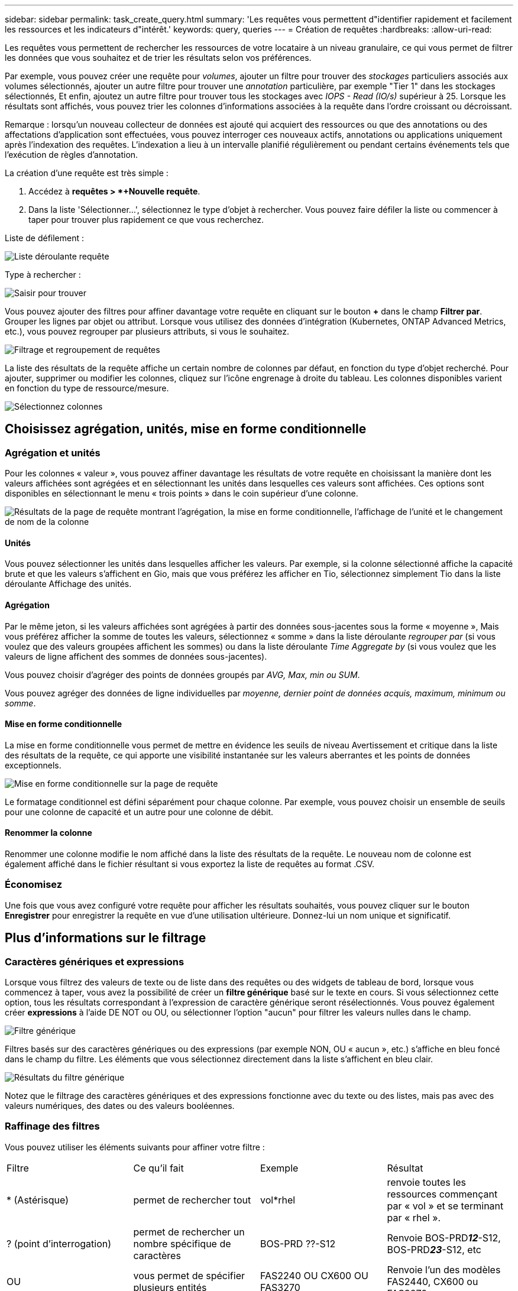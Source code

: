 ---
sidebar: sidebar 
permalink: task_create_query.html 
summary: 'Les requêtes vous permettent d"identifier rapidement et facilement les ressources et les indicateurs d"intérêt.' 
keywords: query, queries 
---
= Création de requêtes
:hardbreaks:
:allow-uri-read: 


[role="lead"]
Les requêtes vous permettent de rechercher les ressources de votre locataire à un niveau granulaire, ce qui vous permet de filtrer les données que vous souhaitez et de trier les résultats selon vos préférences.

Par exemple, vous pouvez créer une requête pour _volumes_, ajouter un filtre pour trouver des _stockages_ particuliers associés aux volumes sélectionnés, ajouter un autre filtre pour trouver une _annotation_ particulière, par exemple "Tier 1" dans les stockages sélectionnés, Et enfin, ajoutez un autre filtre pour trouver tous les stockages avec _IOPS - Read (IO/s)_ supérieur à 25. Lorsque les résultats sont affichés, vous pouvez trier les colonnes d'informations associées à la requête dans l'ordre croissant ou décroissant.

Remarque : lorsqu'un nouveau collecteur de données est ajouté qui acquiert des ressources ou que des annotations ou des affectations d'application sont effectuées, vous pouvez interroger ces nouveaux actifs, annotations ou applications uniquement après l'indexation des requêtes. L'indexation a lieu à un intervalle planifié régulièrement ou pendant certains événements tels que l'exécution de règles d'annotation.

.La création d'une requête est très simple :
. Accédez à *requêtes > *+Nouvelle requête*.
. Dans la liste 'Sélectionner...', sélectionnez le type d'objet à rechercher. Vous pouvez faire défiler la liste ou commencer à taper pour trouver plus rapidement ce que vous recherchez.


.Liste de défilement :
image:QueryDrop-DownList.png["Liste déroulante requête"]

.Type à rechercher :
image:QueryPageFilter.png["Saisir pour trouver"]

Vous pouvez ajouter des filtres pour affiner davantage votre requête en cliquant sur le bouton *+* dans le champ *Filtrer par*. Grouper les lignes par objet ou attribut. Lorsque vous utilisez des données d'intégration (Kubernetes, ONTAP Advanced Metrics, etc.), vous pouvez regrouper par plusieurs attributs, si vous le souhaitez.

image:QueryFilterExample.png["Filtrage et regroupement de requêtes"]

La liste des résultats de la requête affiche un certain nombre de colonnes par défaut, en fonction du type d'objet recherché. Pour ajouter, supprimer ou modifier les colonnes, cliquez sur l'icône engrenage à droite du tableau. Les colonnes disponibles varient en fonction du type de ressource/mesure.

image:QuerySelectColumns.png["Sélectionnez colonnes"]



== Choisissez agrégation, unités, mise en forme conditionnelle



=== Agrégation et unités

Pour les colonnes « valeur », vous pouvez affiner davantage les résultats de votre requête en choisissant la manière dont les valeurs affichées sont agrégées et en sélectionnant les unités dans lesquelles ces valeurs sont affichées. Ces options sont disponibles en sélectionnant le menu « trois points » dans le coin supérieur d'une colonne.

image:Query_Page_Aggregation_etc.png["Résultats de la page de requête montrant l'agrégation, la mise en forme conditionnelle, l'affichage de l'unité et le changement de nom de la colonne"]



==== Unités

Vous pouvez sélectionner les unités dans lesquelles afficher les valeurs. Par exemple, si la colonne sélectionné affiche la capacité brute et que les valeurs s'affichent en Gio, mais que vous préférez les afficher en Tio, sélectionnez simplement Tio dans la liste déroulante Affichage des unités.



==== Agrégation

Par le même jeton, si les valeurs affichées sont agrégées à partir des données sous-jacentes sous la forme « moyenne », Mais vous préférez afficher la somme de toutes les valeurs, sélectionnez « somme » dans la liste déroulante _regrouper par_ (si vous voulez que des valeurs groupées affichent les sommes) ou dans la liste déroulante _Time Aggregate by_ (si vous voulez que les valeurs de ligne affichent des sommes de données sous-jacentes).

Vous pouvez choisir d'agréger des points de données groupés par _AVG, Max, min ou SUM_.

Vous pouvez agréger des données de ligne individuelles par _moyenne, dernier point de données acquis, maximum, minimum ou somme_.



==== Mise en forme conditionnelle

La mise en forme conditionnelle vous permet de mettre en évidence les seuils de niveau Avertissement et critique dans la liste des résultats de la requête, ce qui apporte une visibilité instantanée sur les valeurs aberrantes et les points de données exceptionnels.

image:Query_Page_Conditional_Formatting.png["Mise en forme conditionnelle sur la page de requête"]

Le formatage conditionnel est défini séparément pour chaque colonne. Par exemple, vous pouvez choisir un ensemble de seuils pour une colonne de capacité et un autre pour une colonne de débit.



==== Renommer la colonne

Renommer une colonne modifie le nom affiché dans la liste des résultats de la requête. Le nouveau nom de colonne est également affiché dans le fichier résultant si vous exportez la liste de requêtes au format .CSV.



=== Économisez

Une fois que vous avez configuré votre requête pour afficher les résultats souhaités, vous pouvez cliquer sur le bouton *Enregistrer* pour enregistrer la requête en vue d'une utilisation ultérieure. Donnez-lui un nom unique et significatif.



== Plus d'informations sur le filtrage



=== Caractères génériques et expressions

Lorsque vous filtrez des valeurs de texte ou de liste dans des requêtes ou des widgets de tableau de bord, lorsque vous commencez à taper, vous avez la possibilité de créer un *filtre générique* basé sur le texte en cours. Si vous sélectionnez cette option, tous les résultats correspondant à l'expression de caractère générique seront résélectionnés. Vous pouvez également créer *expressions* à l'aide DE NOT ou OU, ou sélectionner l'option "aucun" pour filtrer les valeurs nulles dans le champ.

image:Type-Ahead-Example-ingest.png["Filtre générique"]

Filtres basés sur des caractères génériques ou des expressions (par exemple NON, OU « aucun », etc.) s'affiche en bleu foncé dans le champ du filtre. Les éléments que vous sélectionnez directement dans la liste s'affichent en bleu clair.

image:Type-Ahead-Example-Wildcard-DirectSelect.png["Résultats du filtre générique"]

Notez que le filtrage des caractères génériques et des expressions fonctionne avec du texte ou des listes, mais pas avec des valeurs numériques, des dates ou des valeurs booléennes.



=== Raffinage des filtres

Vous pouvez utiliser les éléments suivants pour affiner votre filtre :

|===


| Filtre | Ce qu'il fait | Exemple | Résultat 


| * (Astérisque) | permet de rechercher tout | vol*rhel | renvoie toutes les ressources commençant par « vol » et se terminant par « rhel ». 


| ? (point d'interrogation) | permet de rechercher un nombre spécifique de caractères | BOS-PRD ??-S12 | Renvoie BOS-PRD**__12__**-S12, BOS-PRD**__23__**-S12, etc 


| OU | vous permet de spécifier plusieurs entités | FAS2240 OU CX600 OU FAS3270 | Renvoie l'un des modèles FAS2440, CX600 ou FAS3270 


| PAS | permet d'exclure du texte des résultats de la recherche | PAS EMC* | Elle renvoie tous les éléments qui ne sont pas à l'avant par « EMC ». 


| _Aucun_ | Recherche les valeurs NULL dans tous les champs | _Aucun_ | renvoie les résultats où le champ cible est vide 


| Pas * | Recherche les valeurs NULL dans les champs _text-only_ | Pas * | renvoie les résultats où le champ cible est vide 
|===
Si vous placez une chaîne de filtre entre deux guillemets, Insight traite tout entre le premier et le dernier devis comme une correspondance exacte. Tous les caractères spéciaux ou opérateurs situés dans les guillemets seront traités comme des littéraux. Par exemple, le filtrage pour "*" renvoie des résultats qui sont un astérisque littéral ; l'astérisque ne sera pas traité comme un caractère générique dans ce cas. Les opérateurs OU ET NON sont également traités comme des chaînes littérales lorsqu'ils sont entourés de guillemets doubles.



== Que dois-je faire maintenant que j'ai des résultats de requête ?

L'interrogation permet d'ajouter des annotations ou d'affecter des applications aux ressources en toute simplicité. Notez que vous pouvez uniquement attribuer des applications ou des annotations à vos ressources d'inventaire (disque, stockage, etc.). Les metrics d'intégration ne peuvent pas prendre en charge les affectations d'annotations ou d'applications.

Pour affecter une annotation ou une application aux ressources résultant de votre requête, sélectionnez la ou les ressources à l'aide de la case à cocher située à gauche du tableau des résultats, puis cliquez sur le bouton *actions groupées* à droite. Choisissez l'action à appliquer aux actifs sélectionnés.

image:QueryVolumeBulkActions.png["Exemple d'actions groupées de requête"]



== Les règles d'annotation nécessitent une requête

Si vous configurez link:task_create_annotation_rules.html["Règles d'annotation"], chaque règle doit avoir une requête sous-jacente à utiliser. Mais comme vous l'avez vu ci-dessus, les requêtes peuvent être aussi larges ou aussi étroites que vous le souhaitez.
